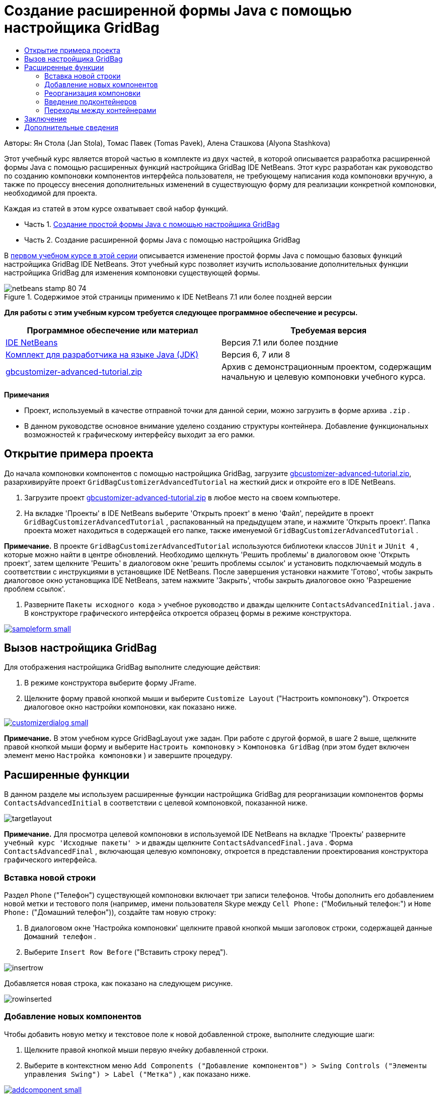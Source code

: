 // 
//     Licensed to the Apache Software Foundation (ASF) under one
//     or more contributor license agreements.  See the NOTICE file
//     distributed with this work for additional information
//     regarding copyright ownership.  The ASF licenses this file
//     to you under the Apache License, Version 2.0 (the
//     "License"); you may not use this file except in compliance
//     with the License.  You may obtain a copy of the License at
// 
//       http://www.apache.org/licenses/LICENSE-2.0
// 
//     Unless required by applicable law or agreed to in writing,
//     software distributed under the License is distributed on an
//     "AS IS" BASIS, WITHOUT WARRANTIES OR CONDITIONS OF ANY
//     KIND, either express or implied.  See the License for the
//     specific language governing permissions and limitations
//     under the License.
//

= Создание расширенной формы Java с помощью настройщика GridBag
:jbake-type: tutorial
:jbake-tags: tutorials 
:markup-in-source: verbatim,quotes,macros
:jbake-status: published
:icons: font
:syntax: true
:source-highlighter: pygments
:toc: left
:toc-title:
:description: Создание расширенной формы Java с помощью настройщика GridBag - Apache NetBeans
:keywords: Apache NetBeans, Tutorials, Создание расширенной формы Java с помощью настройщика GridBag

Авторы: Ян Стола (Jan Stola), Томас Павек (Tomas Pavek), Алена Сташкова (Alyona Stashkova)

Этот учебный курс является второй частью в комплекте из двух частей, в которой описывается разработка расширенной формы Java с помощью расширенных функций настройщика GridBag IDE NetBeans.
Этот курс разработан как руководство по созданию компоновки компонентов интерфейса пользователя, не требующему написания кода компоновки вручную, а также по процессу внесения дополнительных изменений в существующую форму для реализации конкретной компоновки, необходимой для проекта.

Каждая из статей в этом курсе охватывает свой набор функций.

* Часть 1. link:../java/gbcustomizer-basic.html[+Создание простой формы Java с помощью настройщика GridBag+]
* Часть 2. Создание расширенной формы Java с помощью настройщика GridBag

В link:../java/gbcustomizer-basic.html[+первом учебном курсе в этой серии+] описывается изменение простой формы Java с помощью базовых функций настройщика GridBag IDE NetBeans. Этот учебный курс позволяет изучить использование дополнительных функции настройщика GridBag для изменения компоновки существующей формы.


image::images/netbeans-stamp-80-74.png[title="Содержимое этой страницы применимо к IDE NetBeans 7.1 или более поздней версии"]


*Для работы с этим учебным курсом требуется следующее программное обеспечение и ресурсы.*

|===
|Программное обеспечение или материал |Требуемая версия 

|link:http://netbeans.org/downloads/index.html[+IDE NetBeans+] |Версия 7.1 или более поздние 

|link:http://www.oracle.com/technetwork/java/javase/downloads/index.html[+Комплект для разработчика на языке Java (JDK)+] |Версия 6, 7 или 8 

|link:https://netbeans.org/projects/samples/downloads/download/Samples%252FJava%252Fgbcustomizer-advanced-tutorial.zip[+gbcustomizer-advanced-tutorial.zip+] |Архив с демонстрационным проектом, содержащим начальную и целевую компоновки учебного курса. 
|===

*Примечания*

* Проект, используемый в качестве отправной точки для данной серии, можно загрузить в форме архива  ``.zip`` .
* В данном руководстве основное внимание уделено созданию структуры контейнера. Добавление функциональных возможностей к графическому интерфейсу выходит за его рамки.


== Открытие примера проекта

До начала компоновки компонентов с помощью настройщика GridBag, загрузите link:https://netbeans.org/projects/samples/downloads/download/Samples%252FJava%252Fgbcustomizer-advanced-tutorial.zip[+gbcustomizer-advanced-tutorial.zip+], разархивируйте проект  ``GridBagCustomizerAdvancedTutorial``  на жесткий диск и откройте его в IDE NetBeans.

1. Загрузите проект link:https://netbeans.org/projects/samples/downloads/download/Samples%252FJava%252Fgbcustomizer-advanced-tutorial.zip[+gbcustomizer-advanced-tutorial.zip+] в любое место на своем компьютере.
2. На вкладке 'Проекты' в IDE NetBeans выберите 'Открыть проект' в меню 'Файл', перейдите в проект  ``GridBagCustomizerAdvancedTutorial`` , распакованный на предыдущем этапе, и нажмите 'Открыть проект'. Папка проекта может находиться в содержащей его папке, также именуемой  ``GridBagCustomizerAdvancedTutorial`` .

*Примечание.* В проекте  ``GridBagCustomizerAdvancedTutorial``  используются библиотеки классов  ``JUnit``  и  ``JUnit 4`` , которые можно найти в центре обновлений. Необходимо щелкнуть 'Решить проблемы' в диалоговом окне 'Открыть проект', затем щелкните 'Решить' в диалоговом окне 'решить проблемы ссылок' и установить подключаемый модуль в соответствии с инструкциями в установщике IDE NetBeans. После завершения установки нажмите 'Готово', чтобы закрыть диалоговое окно установщика IDE NetBeans, затем нажмите 'Закрыть', чтобы закрыть диалоговое окно 'Разрешение проблем ссылок'.



. Разверните  ``Пакеты исходного кода``  > учебное руководство и дважды щелкните  ``ContactsAdvancedInitial.java`` . 
В конструкторе графического интерфейса откроется образец формы в режиме конструктора.

[.feature]
--

image::images/sampleform-small.png[role="left", link="images/sampleform.png"]

--


== Вызов настройщика GridBag

Для отображения настройщика GridBag выполните следующие действия:

1. В режиме конструктора выберите форму JFrame.
2. Щелкните форму правой кнопкой мыши и выберите  ``Customize Layout``  ("Настроить компоновку").
Откроется диалоговое окно настройки компоновки, как показано ниже.

[.feature]
--

image::images/customizerdialog-small.png[role="left", link="images/customizerdialog.png"]

--

*Примечание.* В этом учебном курсе GridBagLayout уже задан. При работе с другой формой, в шаге 2 выше, щелкните правой кнопкой мыши форму и выберите  ``Настроить компоновку``  >  ``Компоновка GridBag``  (при этом будет включен элемент меню  ``Настройка компоновки`` ) и завершите процедуру.


== Расширенные функции

В данном разделе мы используем расширенные функции настройщика GridBag для реорганизации компонентов формы  ``ContactsAdvancedInitial``  в соответствии с целевой компоновкой, показанной ниже.

image::images/targetlayout.png[]

*Примечание.* Для просмотра целевой компоновки в используемой IDE NetBeans на вкладке 'Проекты' разверните  ``учебный курс 'Исходные пакеты' >``  и дважды щелкните  ``ContactsAdvancedFinal.java`` . 
Форма  ``ContactsAdvancedFinal`` , включающая целевую компоновку, откроется в представлении проектирования конструктора графического интерфейса.


=== Вставка новой строки

Раздел  ``Phone``  ("Телефон") существующей компоновки включает три записи телефонов. Чтобы дополнить его добавлением новой метки и тестового поля (например, имени пользователя Skype между  ``Cell Phone:``  ("Мобильный телефон:") и  ``Home Phone:``  ("Домашний телефон")), создайте там новую строку:

1. В диалоговом окне 'Настройка компоновки' щелкните правой кнопкой мыши заголовок строки, содержащей данные  ``Домашний телефон`` .
2. Выберите  ``Insert Row Before``  ("Вставить строку перед").

image::images/insertrow.png[]

Добавляется новая строка, как показано на следующем рисунке.

image::images/rowinserted.png[]


=== Добавление новых компонентов

Чтобы добавить новую метку и текстовое поле к новой добавленной строке, выполните следующие шаги:

1. Щелкните правой кнопкой мыши первую ячейку добавленной строки.
2. Выберите в контекстном меню  ``Add Components ("Добавление компонентов") > Swing Controls ("Элементы управления Swing") > Label ("Метка")`` , как показано ниже.

[.feature]
--

image::images/addcomponent-small.png[role="left", link="images/addcomponent.png"]

--

Выделенное  ``JLabel1``  отображается в первой ячейке.



. Щелкните правой кнопкой мыши первую ячейку добавленной строки.


. В контекстном меню выберите  ``Add Components ("Добавление компонентов") > Swing Controls ("Элементы управления Swing") > Text Field ("Текстовое поле")`` .
Выделенное поле ``JTextField1``  отображается во второй ячейке.

image::images/highlightedtextfield.png[]

После добавления компонентов необходимо указать их ограничения gridbag, чтобы выровнять их с другими компонентами.

Выберите поле  ``JTextField1``  в области сетки и выполните следующие действия в Property Sheet ("Таблица свойств"):

1. В поле со списком Grid Width ("Ширина сетки") введите  ``3``  и нажмите ENTER.
2. В поле со списком Fill ("Заполнение") выберите  ``horizontal`` .
3. В поле со списком Anchor ("Привязка") прокрутите вниз и выберите  ``Baseline`` .
4. В текстовом поле Weight X ("Вес по Х") введите  ``1.0``  и нажмите ENTER.

image::images/textfieldconstraints.png[]

В области сетки выберите компонент  ``JLabel1``  и укажите его ограничение  ``Anchor``  ("Привязка"), прокрутив вниз и выбрав  ``Baseline Leading``  в Property Sheet ("Таблица свойств").

Выберите компоненты  ``JLabel1``  и  ``JTextField1``  в области сетки, щелкните кнопку обзора (image:images/browsebutton.png[]) справа от текстового поля  ``Вставки`` . Отобразится диалоговое окно  ``Insets``  ("Вставки"). Введите  ``5``  в текстовое поле  ``Top:``  ("Верх:") и нажмите кнопку "OК".

Форма должна выглядеть, как показано ниже.

image::images/constraintsset.png[]

*Примечание.* Настройщик GridBag позволяет добавлять, удалять и изменять положение компонентов в макете. Для изменения свойств компонентов компоновки, таких как фон или текст, используйте окно проектирования конструктора графического интерфейса.

Чтобы установить отображаемый текст для  ``JLabel1`` , выполните следующие действия:

1. Нажмите кнопку Close ("Закрыть"), чтобы закрыть диалоговое окно Customize Layout ("Настройка компоновки").
2. В представлении Design ("Проект") выберите  ``JLabel1``  и нажмите клавишу F2 (либо выберите Edit Text ("Изменить текст") из контекстного меню).
3. Удалите выбранный текст и введите  ``Skype:`` .
4. Нажмите ENTER.

Чтобы удалить текст компонента  ``JTextField1`` , выполните следующие действия:

. В представлении Design ("Проект") выберите  ``JTextField1``  и нажмите клавишу F2 (либо выберите Edit Text ("Изменить текст") из контекстного меню).
. Удалите выбранный текст и нажмите ENTER.


=== Реорганизация компоновки

Настройщик GridBag позволяет сэкономить время и усилия, быстро меняя положение компонентов формы на нужное.

Чтобы сменить компоновку раздела  ``Phone``  ("Телефон") и положение четырех существующих текстовых полей с одного столбца на два столбца с двумя текстовыми полями каждый, выполните следующие действия:

1. Щелкните форму правой кнопкой мыши и выберите  ``Customize Layout``  ("Настроить структуру") из контекстного меню.
2. В диалоговом окне настройки структуры щелкните четыре компонента  ``JTextField`` , удерживая клавишу CTRL, чтобы выбрать их все.
3. Перетащите правый край текстовых полей влево в положение, при котором текстовые поля занимают только второй столбец сетки (и не занимают третий и четвертый столбцы сетки).

image::images/textfieldsonecolumn.png[]

Настройщик GridBag может изменить размер нескольких компонентов одновременно, тем самым давая место для второго столбца текстовых полей.



. Щелкните вне формы, чтобы отменить выбор текстовых полей, размер которых был изменен.


. Удерживая клавишу CTRL, щелкните компоненты  ``Skype:`` ,  ``Home Phone:`` ,  ``JLabel``  и  ``JTextField``  в разделе  ``Phone`` , чтобы выбрать их.


. Наведите курсор на выбранные компоненты и перетащите их направо от двух верхних текстовых полей.

image::images/movesecondcolumn.png[]

*Примечание.* Перед перетаскиванием убедитесь, что курсор не преобразовался в двустороннюю стрелку, в противном случае будет изменен размер выборки.

После перемещения компонентов форма должна выглядеть как показано ниже.

image::images/extrarows.png[]

Чтобы удалить ненужные строки 10 и 11 (индексы строк 9 и 10 соответственно), щелкните правой кнопкой мыши заголовки строк и выберите  ``Удалить строку``  в контекстном меню.

Раздел  ``Phone``  станет более компактным.

image::images/textfieldsmoved.png[]

Чтобы исправить расстояние между строками во втором столбце, выполните следующие действия.

1. Удерживая клавишу CTRL, щелкните метки  ``Skype:``  и  ``Home Phone:`` , чтобы выбрать их в области сетки.
2. Нажмите кнопку обзора (image:images/browsebutton.png[]) справа от текстового поля  ``Вставки`` .
Отобразится диалоговое окно  ``Insets``  ("Вставки").


. Введите  ``5``  в текстовое поле  ``Left:``  ("Лево:") и нажмите кнопку "OК".


=== Введение подконтейнеров

Компоновка на основе сетки порой создает ненужные зависимости, которые необходимо решать посредством подконтейнеров.

Если нажать кнопку 'Проверить макет' на панели инструментов (image:images/testlayoutbutton.png[] ) и проверить изменение размера по горизонтали для текущего макета, будет заметно, что вокруг кнопок 'Обзор', 'ОК' и 'Отмена' создаются нежелательные пустые места.

[.feature]
--

image::images/unwantedspace-small.png[role="left", link="images/unwantedspace.png"]

--

Это происходит потому, что четвертый столбец состоит как из текстовых полей, так и из кнопок (первые должны вырасти, вторые же нет). Необходимо изменить компоновку, чтобы дополнительное пространство вокруг кнопок  ``Browse``  ("Просмотр") было занято текстовыми полями  ``Street``  и  ``City:`` . Текущий макет гарантирует, что правый край текстовых полей  ``Улица:``  и  ``Город:``  находятся на той же высоте, что и левый край текстового поля  ``Домашний телефон:`` . Чтобы сделать эти позиции независимыми, выполните следующие действия:

1. Удерживая клавишу CTRL, щелкните текстовое поле ``Street:``  и кнопку  ``Browse``  справа от него, чтобы выбрать их.
2. Щелкните выбранное правой кнопкой мыши и выберите  ``Enclose in Container``  ("Заключить в контейнер") из контекстного меню.

[.feature]
--

image::images/enclose-small.png[role="left", link="images/enclose.png"]

--

После заключения компонентов в подконтейнер граница между меткой  ``Home Phone:``  и текстовым полем становится независимой от границы между текстовым полем  ``Street``  и кнопкой.

*Примечание.* Действие  ``Заключить в контейнер``  создает новый вложенный контейнер в ячейках, занятых выбранными компонентами. Выбранные компоненты перемещаются в новый контейнер, но их относительное расположение и другие ограничения компоновки сохраняются.

Повторите два действия, приведенных выше, для текстового поля  ``City:``  и кнопки  ``Browse``  справа от него, чтобы заключить их в подконтейнер, как показано ниже.

image::images/enclosecity.png[]

Теперь нужно устранить нежелательное пустое пространство вокруг кнопок  ``OК``  и  ``Cancel`` . Это делается следующим образом:

1. Щелкните 'Закрыть', чтобы отменить выделение заключенных во вложенный контейнер компонентов, щелкните правой кнопкой мыши форму и выберите  ``Настроить компоновку``  в контекстном меню.
2. Удерживая клавишу CTRL, щелкните кнопки ``OК``  и  ``Cancel``  внизу формы, чтобы выбрать их.
3. Щелкните выбранное правой кнопкой мыши и выберите  ``Enclose in Container``  ("Заключить в контейнер") из контекстного меню.
Для кнопок будет создан новый подконтейнер.

image::images/subcontainerbuttons.png[]

*Примечание.* Ни для одного из компонентов во вложенном контейнере нельзя изменить размер. Поэтому они размещаются рядом друг с другом в точке привязки по умолчанию, центре контейнера.

Чтобы изменить привязку для всего подконтейнера, выполните следующие действия:

1. Убедитесь, что выбран вложенный контейнер с кнопками  ``OK``  и  ``Отмена``  и щелкните кнопку со стрелкой (image:images/arrowbutton.png[]) справа от поля со списком  ``Привязка`` .
2. Прокрутите вниз и выберите  ``Line End``  ("Конец строки") из списка.

image::images/subcontainerlineend.png[]

Теперь компоновка выглядит нормально, но подконтейнер с кнопками  ``OК``  и  ``Cancel``  занимает только последние две ячейки последней строки. 
Если кнопки  ``OК``  и  ``Cancel``  станут шире (например при переводе на другой язык), они отодвинут правые края текстовых полей  ``Work Phone:``  и  ``Cell Phone:`` . 
Чтобы избежать этой потенциальной проблемы и позволить подконтейнеру занять все ячейки в нижней строке, выберите подконтейнер и перетащите его левую границу в начало строки.

image::images/subcontainerresized.png[]

Теперь подконтейнер занимает все ячейки в нижней строке.


=== Переходы между контейнерами

Для добавления к подконтейнеру новых компонентов (например, кнопки  ``Help``  к имеющимся кнопкам  ``OК``  и  ``Cancel`` ) необходимо переключиться с основного контейнера на подконтейнер перед редактированием компоновки последнего.

Выполните описанные ниже действия для добавления кнопки к существующему подконтейнеру.

1. Щелкните подконтейнер с кнопками  ``OК``  и  ``Cancel`` , чтобы выбрать его.
2. Щелкните контейнер правой кнопкой мыши, чтобы вывести контекстное меню, и выберите из меню  ``Design This Container``  ("Редактировать данный контейнер").

[.feature]
--

image::images/designsubcontainer-small.png[role="left", link="images/designsubcontainer.png"]

--



. Щелкните правой кнопкой мыши второй заголовок столбца и выберите  ``Insert Column After``  ("Вставить столбец после") из контекстного меню.
Отобразится пустая ячейка для новой кнопки.

[.feature]
--

image::images/emptycell-small.png[role="left", link="images/emptycell.png"]

--



. Щелкните созданную ячейку правой кнопкой мыши и выберите  ``Add Component``  ("Добавить компонент") >  ``Swing Controls``  ("Элементы управления Swing") >  ``Button``  ("Кнопка") из контекстного меню.
Будет добавлена новая кнопка  ``jButton1`` .

[.feature]
--

image::images/newbutton-small.png[role="left", link="images/newbutton.png"]

--



. Нажмите кнопку привязки, связанной с базовой линией, (image:images/baselineanchor.png[]) в 'Средстве настройки свойств' для выравнивания новой кнопки с двумя существующими в строке.


. Нажмите кнопку обзора (image:images/browsebutton.png[]) справа от текстового поля 'Вставки'. Отобразится диалоговое окно "Вставки". Введите 5 в текстовое поле 'Вверх' и нажмите OK.


. Чтобы проверить, как основной макет контейнера выглядит сейчас, щелкните правой кнопкой мыши разработанный вложенный контейнер и выберите в контекстном меню  ``Конструировать родительский контейнер`` .

image::images/designparentcontainer.png[]

*Примечание.* Контекстное меню не отображается, если щелкнуть правой кнопкой мыши кнопки.

Создание компоновки завершено.
Осталось последнее изменение, не относящееся к компоновке контейнера.
Для переименования кнопки выполните следующие действия:

1. Нажмите кнопку Close ("Закрыть"), чтобы закрыть диалоговое окно Customize Layout ("Настройка компоновки").
2. В представлении Design ("Проект") выберите компонент  ``jButton1``  и нажмите клавишу F2 (либо выберите Edit Text ("Изменить текст") из контекстного меню).
3. Удалите выбранный текст и введите  ``Help`` .
4. Нажмите ENTER.

image::images/finallayout.png[]


== Заключение

В этом учебном курсе в существующую форму были добавлены новые компоненты, вставлены строки и т.д. В ходе изменения компоновки мы научились использовать расширенные функции настройщика GridBag, позволяющих изменять компоновку формы.

Перейти к разделу link:../java/gbcustomizer-basic.html[+Создание простой формы Java с помощью настройщика GridBag+]

<<top,В начало>>

link:/about/contact_form.html?to=3&subject=Feedback:%20Designing%20an%20Advanced%20Java%20Form%20Using%20the%20GridBag%20Customizer[+Отправить отзыв по этому учебному курсу+]



== Дополнительные сведения

Вы закончили учебный курс по созданию расширенной формы Java с помощью настройщика GridBag. Сведения о добавлении функциональных возможностей к создаваемому графическому интерфейсу приведены в разделах:

* link:gui-functionality.html[+Введение в разработку графического интерфейса +]
* link:gui-image-display.html[+Обработка изображений в приложении с графическим интерфейсом+]
* link:http://wiki.netbeans.org/NetBeansUserFAQ#GUI_Editor_.28Matisse.29[+Часто задаваемые вопросы по GUI Builder+]
* link:../../trails/matisse.html[+Учебная карта по приложениям с графическим интерфейсом Java +]
* link:http://www.oracle.com/pls/topic/lookup?ctx=nb8000&id=NBDAG920[+Реализация Java GUI+] в документе _Разработка приложений в IDE NetBeans_

<<top,В начало>>

